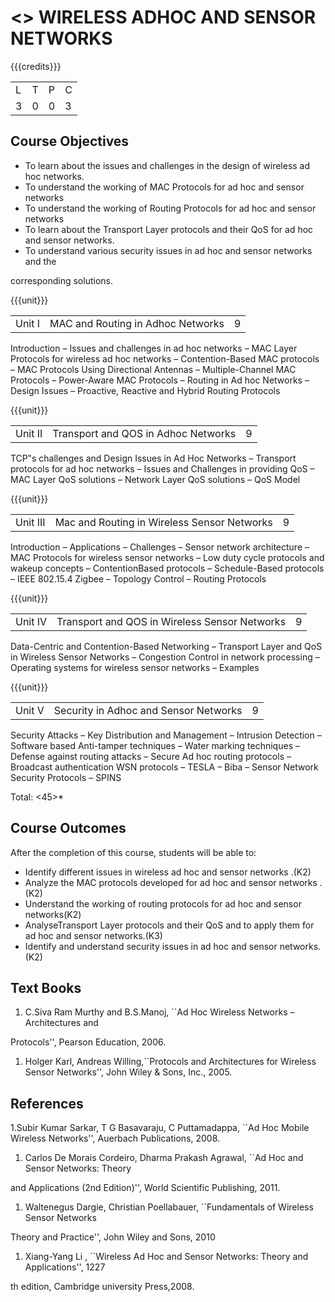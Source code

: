 * <<<PE106>>> WIRELESS ADHOC AND SENSOR NETWORKS 
:properties:
:author: Ms. S. V. Jansi Rani and Dr. V. S. Felix Enigo
:end:

#+startup: showall

{{{credits}}}
| L | T | P | C |
| 3 | 0 | 0 | 3 |

** Course Objectives
- To learn about the issues and challenges in the design of wireless ad hoc networks.
- To understand the working of MAC Protocols for ad hoc and sensor networks
- To understand the working of Routing Protocols for ad hoc and sensor networks
- To learn about the Transport Layer protocols and their QoS for ad hoc and sensor
  networks.
- To understand various security issues in ad hoc and sensor networks and the
corresponding solutions.

{{{unit}}}
|Unit I | MAC and Routing in Adhoc Networks | 9 |
Introduction -- Issues and challenges in ad hoc networks -- MAC Layer Protocols for wireless
ad hoc networks -- Contention-Based MAC protocols -- MAC Protocols Using Directional
Antennas -- Multiple-Channel MAC Protocols -- Power-Aware MAC Protocols -- Routing in Ad
hoc Networks -- Design Issues -- Proactive, Reactive and Hybrid Routing Protocols 

{{{unit}}}
|Unit II | Transport and QOS in Adhoc Networks | 9 |
TCP‟s challenges and Design Issues in Ad Hoc Networks -- Transport protocols for ad hoc
networks -- Issues and Challenges in providing QoS -- MAC Layer QoS solutions -- Network
Layer QoS solutions -- QoS Model

{{{unit}}}
|Unit III | Mac and Routing in Wireless Sensor Networks | 9 |
Introduction -- Applications -- Challenges -- Sensor network architecture -- MAC Protocols for
wireless sensor networks -- Low duty cycle protocols and wakeup concepts -- ContentionBased
protocols -- Schedule-Based protocols -- IEEE 802.15.4 Zigbee -- Topology Control --
Routing Protocols

{{{unit}}}
|Unit IV | Transport and QOS in Wireless Sensor Networks | 9 |
Data-Centric and Contention-Based Networking -- Transport Layer and QoS in Wireless
Sensor Networks -- Congestion Control in network processing -- Operating systems for
wireless sensor networks -- Examples 

{{{unit}}}
|Unit V | Security in Adhoc and Sensor Networks | 9 |
Security Attacks -- Key Distribution and Management -- Intrusion Detection -- Software based
Anti-tamper techniques -- Water marking techniques -- Defense against routing attacks --
Secure Ad hoc routing protocols -- Broadcast authentication WSN protocols -- TESLA -- Biba --
Sensor Network Security Protocols -- SPINS 


\hfill *Total: <45>*

** Course Outcomes
After the completion of this course, students will be able to: 
- Identify different issues in wireless ad hoc and sensor networks .(K2)
- Analyze the MAC protocols developed for ad hoc and sensor networks .(K2)
- Understand the working of routing protocols for ad hoc and sensor networks(K2)
- AnalyseTransport Layer protocols and their QoS  and to apply them for ad hoc and sensor
  networks.(K3)
- Identify and understand security issues in ad hoc and sensor networks. (K2)


** Text Books 
1. C.Siva Ram Murthy and B.S.Manoj, ``Ad Hoc Wireless Networks – Architectures and
Protocols'', Pearson Education, 2006.
2. Holger Karl, Andreas Willing,``Protocols and Architectures for Wireless Sensor Networks'',
 John Wiley & Sons, Inc., 2005.

** References
1.Subir Kumar Sarkar, T G Basavaraju, C Puttamadappa, ``Ad Hoc Mobile Wireless Networks'',
Auerbach Publications, 2008.
2. Carlos De Morais Cordeiro, Dharma Prakash Agrawal, ``Ad Hoc and Sensor Networks: Theory
and Applications (2nd Edition)'', World Scientific Publishing, 2011.
3. Waltenegus Dargie, Christian Poellabauer, ``Fundamentals of Wireless Sensor Networks
Theory and Practice'', John Wiley and Sons, 2010
4. Xiang-Yang Li , ``Wireless Ad Hoc and Sensor Networks: Theory and Applications'', 1227
th edition, Cambridge university Press,2008.

